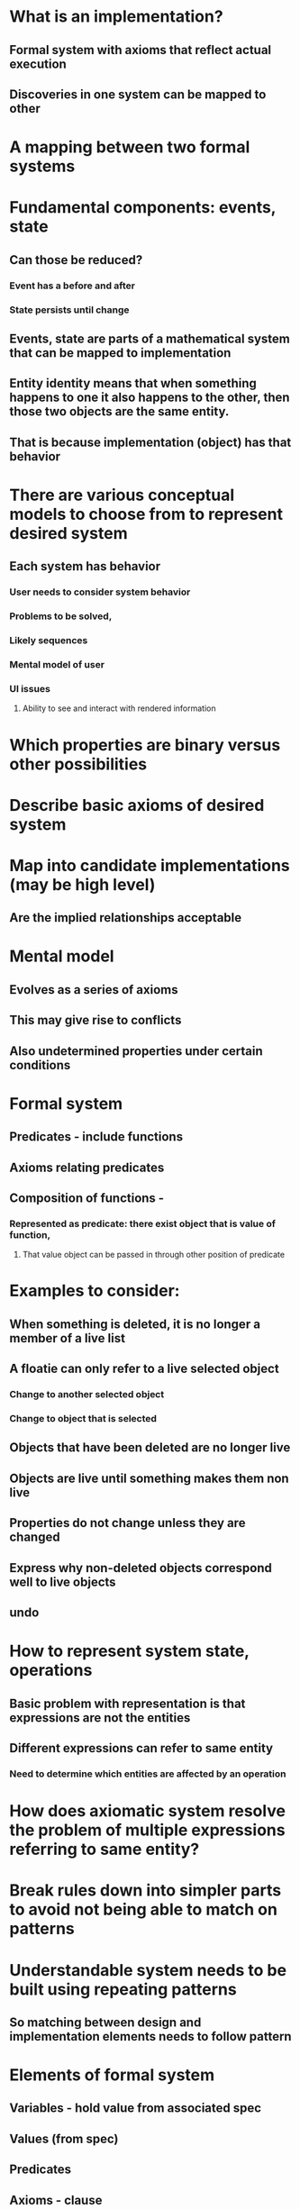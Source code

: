#+STARTUP: showall



* What is an implementation?
** Formal system with axioms that reflect actual execution
** Discoveries in one system can be mapped to other
* A mapping between two formal systems
* Fundamental components: events, state
** Can those be reduced?
*** Event has a before and after
*** State persists until change
** Events, state are parts of a mathematical system that can be mapped to implementation
** Entity identity means that when something happens to one it also happens to the other, then those two objects are the same entity.
** That is because implementation (object) has that behavior
* There are various conceptual models to choose from to represent desired system
** Each system has behavior 
*** User needs to consider system behavior
*** Problems to be solved, 
*** Likely sequences
*** Mental model of user
*** UI issues
**** Ability to see and interact with rendered information
* Which properties are binary versus other possibilities
* Describe basic axioms of desired system
* Map into candidate implementations (may be high level)
** Are the implied relationships acceptable

* Mental model
** Evolves as a series of axioms
** This may give rise to conflicts
** Also undetermined properties under certain conditions

* Formal system
** Predicates - include functions
** Axioms relating predicates
** Composition of functions - 
*** Represented as predicate: there exist object that is value of function,
**** That value object can be passed in through other position of predicate

* Examples to consider:
** When something is deleted, it is no longer a member of a live list
** A floatie can only refer to a live selected object
*** Change to another selected object
*** Change to object that is selected
** Objects that have been deleted are no longer live
** Objects are live until something makes them non live
** Properties do not change unless they are changed
** Express why non-deleted objects correspond well to live objects
** undo

* How to represent system state, operations
** Basic problem with representation is that expressions are not the entities
** Different expressions can refer to same entity
*** Need to determine which entities are affected by an operation


* How does axiomatic system resolve the problem of multiple expressions referring to same entity?
* Break rules down into simpler parts to avoid not being able to match on patterns
* Understandable system needs to be built using repeating patterns
** So matching between design and implementation elements needs to follow pattern

* Elements of formal system
** Variables - hold value from associated spec
** Values (from spec)
** Predicates
** Axioms - clause
** Sequent

* Note: change 'model' to 'spec'

* Logic variables are used to represent
** Locations in memory
** Objects
*** Objects can be compound
*** Entire Program state - use predicates to refer to parts
** Spec of app and the execution of app are both temporal
*** But expressions are not 
** Define the state as a mapping of (memory x time) => values
** Then assert relations across time
*** Val(x,before) = Val(x,after) | op(x,y)   
**** but need to have separate mapping of entities to locations for aliasing
*** Op(x,before,y) -> Val(x,after) = y

* Want validation rules to describe requirements for valid state
* Post-condition of every operation is that the after state is valid
* For both spec and implementation
* Then definition of spec operations can check for validity even before validation
** Generate reports on missing parts of spec
** Unspecified of conflicting behavior

* What is the formal definition of the relationship between spec and implementation
** Predicates between states and operations, like a homomorphism
** Specifically between the Cmd functions and the spec commands
** fAllowed ?
*** Purpose in test:
**** When the precondition for command is satisfied
**** Provides dummy values
**** Not implemented yet
*** Relationship to spec:
**** Need spec for picking dummy values
**** Evaluate the precondition
**** Check for implemented flags 

* For each command in model
** To determine if it is complete and correct
** Complete when we can show that state afterwards satisfies global invariant
** First Get basic idea of the command (e.g. delete, copy, paste, add, move, modify)
** That will result in various potential cases that can have potential violations
*** Prompt user for what to happen in each case

* Global assertions
** For each type of feature
*** For each defined command
**** There exist valid inputs (fAllowed)
****** for the command so it is valid or cannot be performed
** That is a meta assertion, it generates the first order assertions
** What is the command?
*** Predication between before and after state
**** Input parameters are the coordinates of the object to modify
** When is 
*** context menu open
*** floatie open
*** Screen is split, rewind mode
*** Object is selected

* Operations
** Create
*** How to spec that there is a new object and what its properties are?
**** There exists an E that is not an element of the set of existing entities
***** (matches what new does)
***** And that E has the default properties
** For each Modify property setting command
*** For every entity in state
**** For each gesture
***** (if?) there exists set of parameters for that gesture and entity
***** The value of the property after is as specified in command

* Aliasing
** Problem: need to know whether a given entity has been modified by a command when there is no explicit reference to that entity. Need assertions that say if entity is different then some coordinate is different. Then use that coordinate to show that a given entity is not the same as the modified one.

* How to:
** Express invariant
** Find where invariant is potentially violated
*** Resolution should eventually find all conflicts, but not return if there are none

* Minimal Demo
** Objective: 
*** show report of missing special cases
*** General example test model code
** Choose operation that has a special case
*** examples
**** Where floatie appears
**** Where selection handles appear
**** What can be created inside a canvas: wb, note, cell
***** Say what kind of object can be parent
****** relation between parent and child
****** Menu has list of add menu items
****** Should report error when adding note to non-wb
******* Fix by special case add note to wb
***** Invariant: what objects are in each type of container
****** How to say no note in non-wb? Predicate on lhs of clause
***** Cmd: 
****** Each cmd goes into disjunction of all post conditions
******* Says that e.g. new object exists
****** Open menu on object
****** Menu items for each type of object: add to parent at locn menu
***** Show conflict:
****** Will get null clause that traces back to no note on lhs, cmd has in on right
*** What was a tricky case for developers?

* How to set up example is reslab
** Invariant of 
*** parent/child
*** Command
** Write as forall, exists, then skolemize


* Disjunction of of all commands is shortcut for disjunction of all cmd selections and terms of the form (cmd=x) -> (pre-condition-x -> post-cndition-x)

* Code generation: each cmd is {pre-C}X{post-c}
** Want to solve for X using primitives of similar form
**** - std statements and framework primitives
*** Assert negation of post-c and then find proof it is false using stmts to establish that

* Time needs to subdivided into increments for each statement.

* Consider examples that will occur in specifications
** Recursive commands, invariants
*** Eg. Deleting an entity means all nested entities are no longer live (cut are live but no longer selectable). 
**** How to say an object x is same as or a descendant of y? 
***** AncestorDescendant (y,x,t) =  
****** x ¹ null Ú ( y=x Ú $z : ParentChild(z,x,t) Ù AncestorDescendant(y,z,t) )
**** How does this get translated to implementation?
***** Some predicates get mapped to functions. What about the $? It is not a new object (like fAllowed is). ParentChild would already have been mapped. This is defining a new function that becomes the skolemization function.
****** ParentChild(z,x,t) has the property that z is null or unique for each x.
***** How are function calls expressed in Hoare triples? As a separate statement to a local variable.
****** { x ¹ null } var y = getParent(x) { ParentChild(y,x) }
***** This is a recursive equation, so need to suppose that the function exists on lower level arguments. - if a test is made to ground state - a series of operations is performed that will terminate. So we want to generate the code for getAncestor in:
****** { x ¹ null } var f = fAncestor(y,x) { f = AncestorDescendant(y,x,t) }
****** { x ¹ null } def fAncestor(y,x) = C
******** { x ¹ null Ú ( y=x Ú $z : ParentChild(z,x,t) Ù AncestorDescendant(y,z,t) ) }
****** Since ParentChild is unique in z, there is only on z that can satisfy that part. The AncestorDescendant needs to assumed to be valid for parent of x.
****** { x ¹ null } def fAncestor(y,x) = (x == y) || { var z = getParent(x); fAncestor(y,z) }
******** { x ¹ null Ú ( y=x Ú $z : ParentChild(z,x,t) Ù AncestorDescendant(y,z,t) ) }
***** How to handle the replacement of $ with a function call?
****** One can assert that there is a function that returns the bound variable using the variables currently visible. 
****** What other constraints can be placed on the value of that function. It may need to be equal to an existing function. If there is assertion of uniqueness. That axiom replaces this function definition with the use of another.
***** Need to provide axioms (patterns) than make each step work as a substitution.
****** Do this as graph matching or as resolution?
******* Resolution can be used to validate post-condition by negating it. How to know when to terminate invalid cases? Do in parallel.
******* Graph matching is used to generate the hypotheses. The resolution is used to discard the ones that don't work. 
** Assignment:
*** Hoare approach, {P[E/x]} doesn't work.
*** Each variable assignment can be described as a function of preceding program state that returns the value of that variable
*** Aliasing: provide a post-condition that describes state as a check if entity = x and if so value is E, otherwise value is from before. That matches the spec for variables don't change unless modified. A reference to a variable x is an abbreviation for accessing the x part of state S.
**** More concisely, description of state is a set of pairs: (location, value)
**** Post-condition of a compound statement may be an update to many locations
*** New value may be an object about which things are known, know they are know about new variable location also.
*** A new object is a new constant function whose value is different from other functions created by NEW
**** O1.cls != o2.cls -> o1 != o2.
**** How to describe sameness of objects?
***** Assign a stepId, and new(stepId) is the object created?

* What is the range of quantifiers? Just the objects created up to that point? Could also be data yet to be retrieved externally.
** Leave range open and add an AND condition to narrow it

